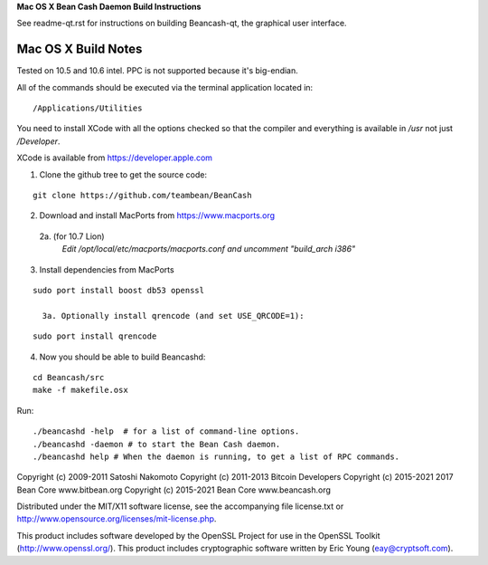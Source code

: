 **Mac OS X Bean Cash Daemon Build Instructions**

See readme-qt.rst for instructions on building Beancash-qt, the
graphical user interface.



Mac OS X Build Notes
====================


Tested on 10.5 and 10.6 intel.  PPC is not supported because it's big-endian.

All of the commands should be executed via the terminal application located in:

::

/Applications/Utilities

You need to install XCode with all the options checked so that the compiler and
everything is available in */usr* not just */Developer*. 

XCode is available from https://developer.apple.com


1.  Clone the github tree to get the source code:

::

  git clone https://github.com/teambean/BeanCash

2.  Download and install MacPorts from https://www.macports.org

  2a. (for 10.7 Lion)
    *Edit /opt/local/etc/macports/macports.conf and uncomment "build_arch i386"*

3.  Install dependencies from MacPorts

::

  sudo port install boost db53 openssl

    3a. Optionally install qrencode (and set USE_QRCODE=1):

::

      sudo port install qrencode

4.  Now you should be able to build Beancashd:

::

  cd Beancash/src
  make -f makefile.osx

Run:

::

  ./beancashd -help  # for a list of command-line options.
  ./beancashd -daemon # to start the Bean Cash daemon.
  ./beancashd help # When the daemon is running, to get a list of RPC commands.


  
Copyright (c) 2009-2011 Satoshi Nakomoto
Copyright (c) 2011-2013 Bitcoin Developers
Copyright (c) 2015-2021 2017 Bean Core www.bitbean.org
Copyright (c) 2015-2021 Bean Core www.beancash.org

Distributed under the MIT/X11 software license, see the accompanying file license.txt or http://www.opensource.org/licenses/mit-license.php. 

This product includes software developed by the OpenSSL Project for use in the OpenSSL Toolkit (http://www.openssl.org/).  This product includes cryptographic software written by Eric Young (eay@cryptsoft.com).
